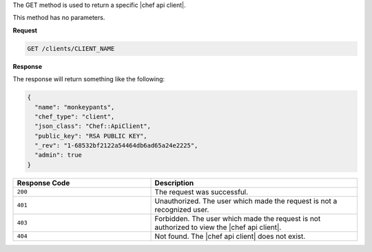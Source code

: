 .. The contents of this file are included in multiple topics.
.. This file should not be changed in a way that hinders its ability to appear in multiple documentation sets.

The GET method is used to return a specific |chef api client|.

This method has no parameters.

**Request**

.. code-block:: ruby

   GET /clients/CLIENT_NAME

**Response**

The response will return something like the following:

.. code-block:: ruby

   {
     "name": "monkeypants",
     "chef_type": "client",
     "json_class": "Chef::ApiClient",
     "public_key": "RSA PUBLIC KEY",
     "_rev": "1-68532bf2122a54464db6ad65a24e2225",
     "admin": true
   }

.. list-table::
   :widths: 200 300
   :header-rows: 1

   * - Response Code
     - Description
   * - ``200``
     - The request was successful.
   * - ``401``
     - Unauthorized. The user which made the request is not a recognized user.
   * - ``403``
     - Forbidden. The user which made the request is not authorized to view the |chef api client|.
   * - ``404``
     - Not found. The |chef api client| does not exist.
